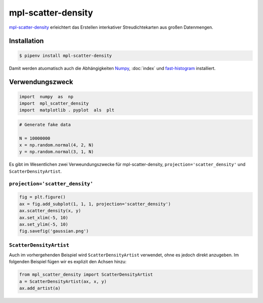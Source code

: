 mpl-scatter-density
===================

`mpl-scatter-density <https://github.com/astrofrog/mpl-scatter-density>`_
erleichtert das Erstellen interkativer Streudichtekarten aus großen Datenmengen.

Installation
------------

.. code-block:: console

    $ pipenv install mpl-scatter-density

Damit werden atuomatisch auch die Abhängigkeiten `Numpy <https://numpy.org/>`_,
:doc:`index` und `fast-histogram <https://github.com/astrofrog/fast-histogram>`_
installiert.

Verwendungszweck
----------------

.. code-block:: python

    import  numpy  as  np 
    import  mpl_scatter_density 
    import  matplotlib . pyplot  als  plt

.. code-block:: python

    # Generate fake data

    N = 10000000
    x = np.random.normal(4, 2, N)
    y = np.random.normal(3, 1, N)

Es gibt im Wesentlichen zwei Verweundungszwecke für mpl-scatter-density,
``projection='scatter_density'`` und ``ScatterDensityArtist``.

``projection='scatter_density'``
~~~~~~~~~~~~~~~~~~~~~~~~~~~~~~~~

.. code-block:: python

    fig = plt.figure()
    ax = fig.add_subplot(1, 1, 1, projection='scatter_density')
    ax.scatter_density(x, y)
    ax.set_xlim(-5, 10)
    ax.set_ylim(-5, 10)
    fig.savefig('gaussian.png')

``ScatterDensityArtist``
~~~~~~~~~~~~~~~~~~~~~~~~

Auch im vorhergehenden Beispiel wird ``ScatterDensityArtist`` verwendet, ohne es
jedoch direkt anzugeben. Im folgenden Beispiel fügen wir es explizit den Achsen
hinzu:

.. code-block:: python

    from mpl_scatter_density import ScatterDensityArtist
    a = ScatterDensityArtist(ax, x, y)
    ax.add_artist(a)
